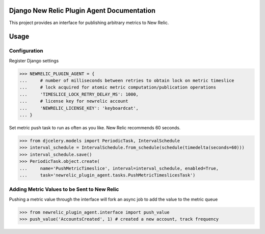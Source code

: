 Django New Relic Plugin Agent Documentation
===========================================

This project provides an interface for publishing arbitrary metrics to New Relic.

Usage
=====

Configuration
-------------

Register Django settings

.. code-block:: python

    >>> NEWRELIC_PLUGIN_AGENT = {
    ...     # number of milliseconds between retries to obtain lock on metric timeslice
    ...     # lock acquired for atomic metric computation/publication operations
    ...     'TIMESLICE_LOCK_RETRY_DELAY_MS': 1000,
    ...     # license key for newrelic account
    ...     'NEWRELIC_LICENSE_KEY': 'keyboardcat',
    ... }


Set metric push task to run as often as you like. New Relic recommends 60 seconds.

.. code-block:: python

    >>> from djcelery.models import PeriodicTask, IntervalSchedule
    >>> interval_schedule = IntervalSchedule.from_schedule(schedule(timedelta(seconds=60)))
    >>> interval_schedule.save()
    >>> PeriodicTask.object.create(
    ...     name='PushMetricTimeslice', interval=interval_schedule, enabled=True,
    ...     task='newrelic_plugin_agent.tasks.PushMetricTimeslicesTask')


Adding Metric Values to be Sent to New Relic
--------------------------------------------

Pushing a metric value through the interface will fork an async job to add the value to the metric queue

.. code-block:: python

    >>> from newrelic_plugin_agent.interface import push_value
    >>> push_value('AccountsCreated', 1) # created a new account, track frequency
